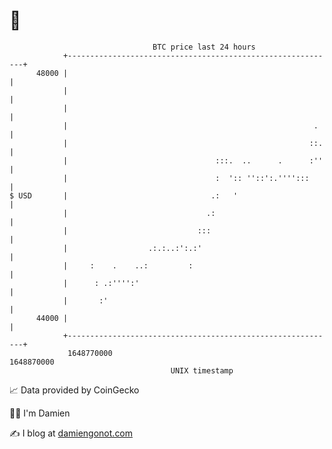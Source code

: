 * 👋

#+begin_example
                                   BTC price last 24 hours                    
               +------------------------------------------------------------+ 
         48000 |                                                            | 
               |                                                            | 
               |                                                            | 
               |                                                       .    | 
               |                                                      ::.   | 
               |                                 :::.  ..      .      :''   | 
               |                                 :  ':: ''::':.'''':::      | 
   $ USD       |                                .:   '                      | 
               |                               .:                           | 
               |                             :::                            | 
               |                  .:.:..:':.:'                              | 
               |     :    .    ..:         :                                | 
               |      : .:'''':'                                            | 
               |       :'                                                   | 
         44000 |                                                            | 
               +------------------------------------------------------------+ 
                1648770000                                        1648870000  
                                       UNIX timestamp                         
#+end_example
📈 Data provided by CoinGecko

🧑‍💻 I'm Damien

✍️ I blog at [[https://www.damiengonot.com][damiengonot.com]]
